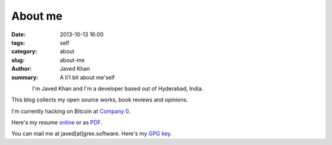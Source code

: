 About me
########

:date: 2013-10-13 16:00
:tags: self
:category: about
:slug: about-me
:author: Javed Khan
:summary: A li'l bit about me'self


.. figure:: |filename|/images/tuxcanfly.jpg
   :align: left
   :alt: tuxcanfly aka Jakh Daven
   :target: |filename|/images/tuxcanfly.jpg

I'm Javed Khan and I'm a developer based out of Hyderabad, India.

This blog collects my open source works, book reviews and opinions.

I'm currently hacking on Bitcoin at `Company 0`_.

.. _Company 0: https://www.companyzero.com

Here's my resume `online`_ or as `PDF`_.

.. _online: /raw/resume.html
.. _PDF: /resume.pdf

You can mail me at javed[at]grex.software. Here's my `GPG key`_.

.. _GPG key: http://pgp.mit.edu:11371/pks/lookup?op=get&search=0xC29994D688F6546A
